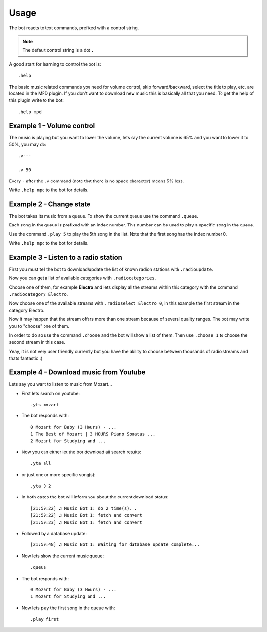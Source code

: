 .. _usage-label:

Usage
=====

The bot reacts to text commands, prefixed with a control string.

.. note::

  The default control string is a dot ``.``

A good start for learning to control the bot is::

    .help

The basic music related commands you need for volume control, skip forward/backward, select the title to play, etc. are located in the MPD plugin. If you don't want to download new music this is basically all that you need. To get the help of this plugin write to the bot::

    .help mpd

.. seealso::

    See also :ref:`Plugins of Mumble-Ruby-Pluginbot <plugins-label>`.

Example 1 – Volume control
--------------------------

The music is playing but you want to lower the volume, lets say the current volume is 65% and you want to lower it to 50%, you may do::

    .v---

    .v 50

Every ``-`` after the ``.v`` command (note that there is no space character) means 5% less.

Write ``.help mpd`` to the bot for details.

Example 2 – Change state
------------------------

The bot takes its music from a queue. To show the current queue use the command ``.queue``.

Each song in the queue is prefixed with an index number. This number can be used to play a specific song in the queue.

Use the command ``.play 5`` to play the 5th song in the list. Note that the first song has the index number 0.

Write ``.help mpd`` to the bot for details.

Example 3 – Listen to a radio station
-------------------------------------

First you must tell the bot to download/update the list of known radion stations with ``.radioupdate``.

Now you can get a list of available categories with ``.radiocategories``.

Choose one of them, for example **Electro** and lets display all the streams within this category with the command ``.radiocategory Electro``.

Now choose one of the available streams with ``.radioselect Electro 0``, in this example the first stream in the category Electro.

Now it may happen that the stream offers more than one stream because of several quality ranges. The bot may write you to "choose" one of them.

In order to do so use the command ``.choose`` and the bot will show a list of them. Then use ``.choose 1`` to choose the second stream in this case.

Yeay, it is not very user friendly currently but you have the ability to choose between thousands of radio streams and thats fantastic :)

Example 4 – Download music from Youtube
---------------------------------------

Lets say you want to listen to music from Mozart...

- First lets search on youtube::

    .yts mozart

- The bot responds with::

    0 Mozart for Baby (3 Hours) - ...
    1 The Best of Mozart | 3 HOURS Piano Sonatas ...
    2 Mozart for Studying and ...

- Now you can either let the bot download all search results::

    .yta all

- or just one or more specific song(s)::

    .yta 0 2

- In both cases the bot will inform you about the current download status::

    [21:59:22] ♫ Music Bot 1: do 2 time(s)...
    [21:59:22] ♫ Music Bot 1: fetch and convert
    [21:59:23] ♫ Music Bot 1: fetch and convert

- Followed by a database update::

    [21:59:48] ♫ Music Bot 1: Waiting for database update complete...

- Now lets show the current music queue::

    .queue

- The bot responds with::

    0 Mozart for Baby (3 Hours) - ...
    1 Mozart for Studying and ...

- Now lets play the first song in the queue with::

    .play first
